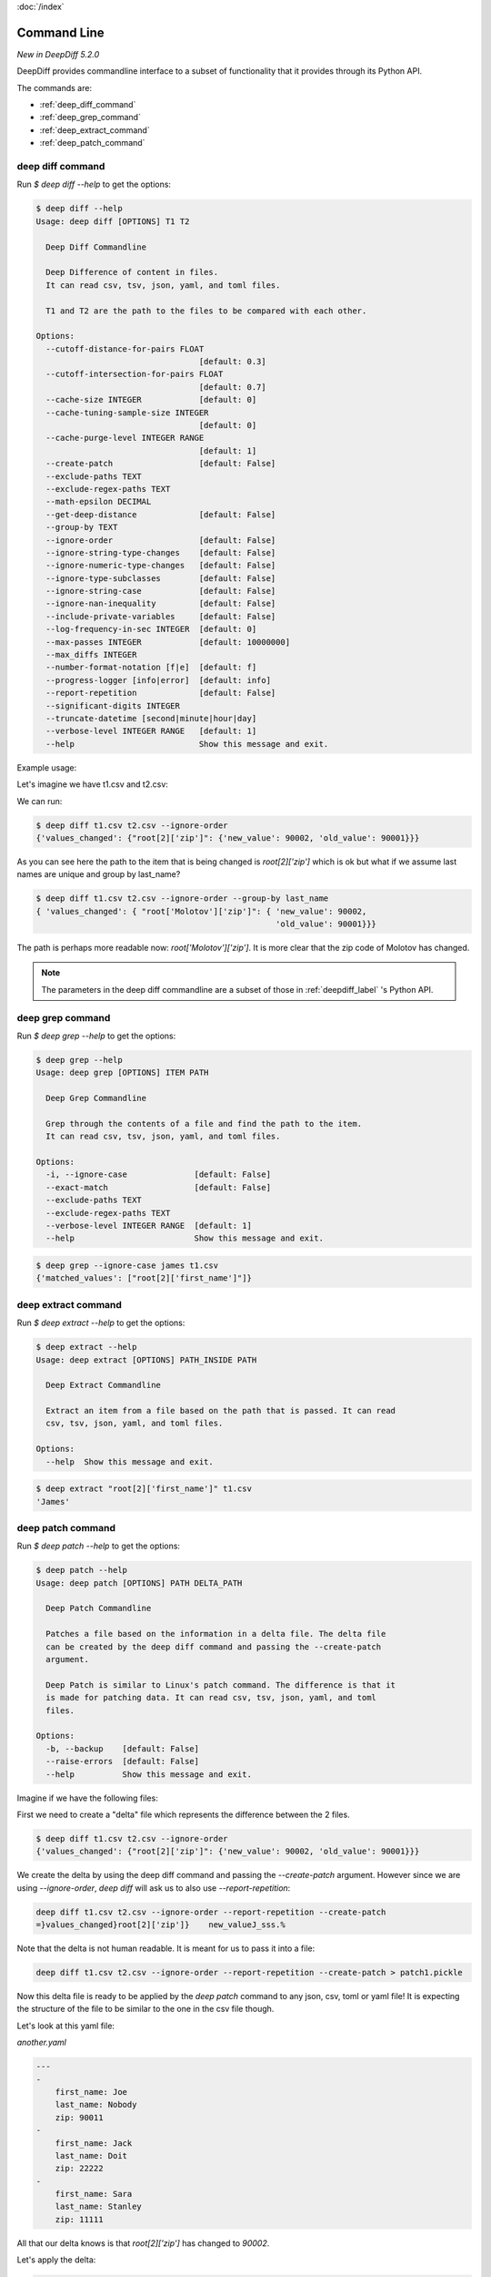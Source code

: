 :doc:`/index`

Command Line
============

`New in DeepDiff 5.2.0`

DeepDiff provides commandline interface to a subset of functionality that it provides through its Python API.

The commands are:

- :ref:`deep_diff_command`
- :ref:`deep_grep_command`
- :ref:`deep_extract_command`
- :ref:`deep_patch_command`


.. _deep_diff_command:

deep diff command
-----------------

Run `$ deep diff --help` to get the options:

.. code-block:: bash

    $ deep diff --help
    Usage: deep diff [OPTIONS] T1 T2

      Deep Diff Commandline

      Deep Difference of content in files.
      It can read csv, tsv, json, yaml, and toml files.

      T1 and T2 are the path to the files to be compared with each other.

    Options:
      --cutoff-distance-for-pairs FLOAT
                                      [default: 0.3]
      --cutoff-intersection-for-pairs FLOAT
                                      [default: 0.7]
      --cache-size INTEGER            [default: 0]
      --cache-tuning-sample-size INTEGER
                                      [default: 0]
      --cache-purge-level INTEGER RANGE
                                      [default: 1]
      --create-patch                  [default: False]
      --exclude-paths TEXT
      --exclude-regex-paths TEXT
      --math-epsilon DECIMAL
      --get-deep-distance             [default: False]
      --group-by TEXT
      --ignore-order                  [default: False]
      --ignore-string-type-changes    [default: False]
      --ignore-numeric-type-changes   [default: False]
      --ignore-type-subclasses        [default: False]
      --ignore-string-case            [default: False]
      --ignore-nan-inequality         [default: False]
      --include-private-variables     [default: False]
      --log-frequency-in-sec INTEGER  [default: 0]
      --max-passes INTEGER            [default: 10000000]
      --max_diffs INTEGER
      --number-format-notation [f|e]  [default: f]
      --progress-logger [info|error]  [default: info]
      --report-repetition             [default: False]
      --significant-digits INTEGER
      --truncate-datetime [second|minute|hour|day]
      --verbose-level INTEGER RANGE   [default: 1]
      --help                          Show this message and exit.


Example usage:

Let's imagine we have t1.csv and t2.csv:

.. csv-table:: t1.csv
   :file: ../tests/fixtures/t1.csv
   :header-rows: 1


.. csv-table:: t2.csv
   :file: ../tests/fixtures/t2.csv
   :header-rows: 1

We can run:

.. code-block:: bash

    $ deep diff t1.csv t2.csv --ignore-order
    {'values_changed': {"root[2]['zip']": {'new_value': 90002, 'old_value': 90001}}}

As you can see here the path to the item that is being changed is `root[2]['zip']` which is ok but
what if we assume last names are unique and group by last_name?

.. code-block:: bash

    $ deep diff t1.csv t2.csv --ignore-order --group-by last_name
    { 'values_changed': { "root['Molotov']['zip']": { 'new_value': 90002,
                                                      'old_value': 90001}}}

The path is perhaps more readable now: `root['Molotov']['zip']`. It is more clear that the zip code of Molotov has changed.

.. Note::
    The parameters in the deep diff commandline are a subset of those in :ref:`deepdiff_label` 's Python API.


.. _deep_grep_command:

deep grep command
-----------------

Run `$ deep grep --help` to get the options:

.. code-block:: bash

    $ deep grep --help
    Usage: deep grep [OPTIONS] ITEM PATH

      Deep Grep Commandline

      Grep through the contents of a file and find the path to the item.
      It can read csv, tsv, json, yaml, and toml files.

    Options:
      -i, --ignore-case              [default: False]
      --exact-match                  [default: False]
      --exclude-paths TEXT
      --exclude-regex-paths TEXT
      --verbose-level INTEGER RANGE  [default: 1]
      --help                         Show this message and exit.


.. csv-table:: t1.csv
   :file: ../tests/fixtures/t1.csv
   :header-rows: 1

.. code-block:: bash

    $ deep grep --ignore-case james t1.csv
    {'matched_values': ["root[2]['first_name']"]}


.. _deep_extract_command:

deep extract command
-----------------

Run `$ deep extract --help` to get the options:

.. code-block:: bash

    $ deep extract --help
    Usage: deep extract [OPTIONS] PATH_INSIDE PATH

      Deep Extract Commandline

      Extract an item from a file based on the path that is passed. It can read
      csv, tsv, json, yaml, and toml files.

    Options:
      --help  Show this message and exit.

.. csv-table:: t1.csv
   :file: ../tests/fixtures/t1.csv
   :header-rows: 1

.. code-block:: bash

    $ deep extract "root[2]['first_name']" t1.csv
    'James'


.. _deep_patch_command:

deep patch command
-----------------

Run `$ deep patch --help` to get the options:

.. code-block:: bash

    $ deep patch --help
    Usage: deep patch [OPTIONS] PATH DELTA_PATH

      Deep Patch Commandline

      Patches a file based on the information in a delta file. The delta file
      can be created by the deep diff command and passing the --create-patch
      argument.

      Deep Patch is similar to Linux's patch command. The difference is that it
      is made for patching data. It can read csv, tsv, json, yaml, and toml
      files.

    Options:
      -b, --backup    [default: False]
      --raise-errors  [default: False]
      --help          Show this message and exit.

Imagine if we have the following files:


.. csv-table:: t1.csv
   :file: ../tests/fixtures/t1.csv
   :header-rows: 1

.. csv-table:: t2.csv
   :file: ../tests/fixtures/t1.csv
   :header-rows: 1


First we need to create a "delta" file which represents the difference between the 2 files.

.. code-block:: bash

    $ deep diff t1.csv t2.csv --ignore-order
    {'values_changed': {"root[2]['zip']": {'new_value': 90002, 'old_value': 90001}}}

We create the delta by using the deep diff command and passing the `--create-patch` argument.
However since we are using `--ignore-order`, `deep diff` will ask us to also use `--report-repetition`:

.. code-block:: bash

    deep diff t1.csv t2.csv --ignore-order --report-repetition --create-patch
    =}values_changed}root[2]['zip']}    new_valueJ_sss.% 

Note that the delta is not human readable. It is meant for us to pass it into a file:

.. code-block:: bash

    deep diff t1.csv t2.csv --ignore-order --report-repetition --create-patch > patch1.pickle

Now this delta file is ready to be applied by the `deep patch` command to any json, csv, toml or yaml file!
It is expecting the structure of the file to be similar to the one in the csv file though.

Let's look at this yaml file:

`another.yaml`

.. code-block:: yaml

    ---
    -
        first_name: Joe
        last_name: Nobody
        zip: 90011
    -
        first_name: Jack
        last_name: Doit
        zip: 22222
    -
        first_name: Sara
        last_name: Stanley
        zip: 11111

All that our delta knows is that `root[2]['zip']` has changed to `90002`.

Let's apply the delta:

.. code-block:: bash

    deep patch --backup another.yaml patch1.pickle --raise-errors

And looking at the `another.yaml` file, the zip code is indeed updated!

.. code-block:: yaml

    - first_name: Joe
      last_name: Nobody
      zip: 90011
    - first_name: Jack
      last_name: Doit
      zip: 22222
    - first_name: Sara
      last_name: Stanley
      zip: 90002

As you can see the formatting of the yaml file is changed.
This is due to the fact that DeepDiff loads the file into a Python dictionary, modifies it and then writes it back to disk.
During this operation, the file loses its original formatting.

.. note::
    The deep patch command only provides a subset of what DeepDiff's :ref:`delta_label`'s Python API provides.
    The deep patch command is minimalistic and is designed to have a similar interface to Linux's patch command
    rather than DeepDiff's :ref:`delta_label`.

Back to :doc:`/index`
